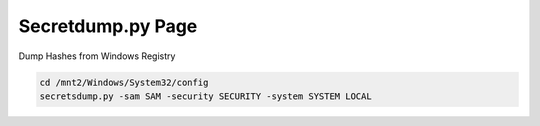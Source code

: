 Secretdump.py Page
********************

Dump Hashes from Windows Registry

.. code-block:: console

   cd /mnt2/Windows/System32/config
   secretsdump.py -sam SAM -security SECURITY -system SYSTEM LOCAL
